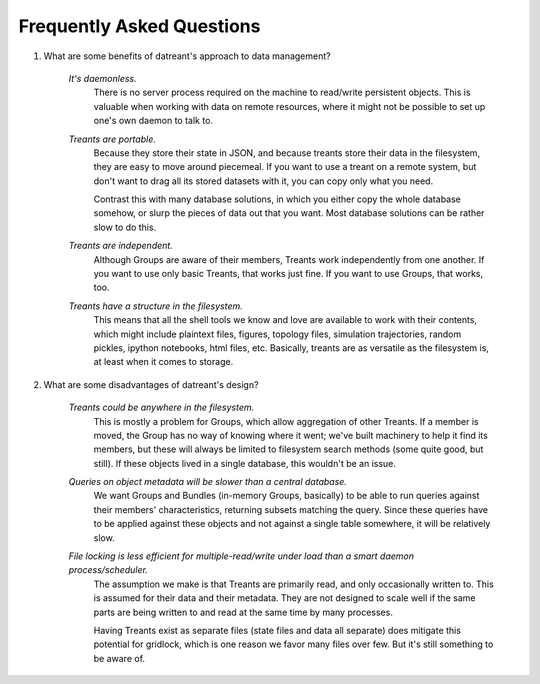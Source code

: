 ==========================
Frequently Asked Questions
==========================

1. What are some benefits of datreant's approach to data management?

    *It's daemonless.* 
        There is no server process required on the machine to
        read/write persistent objects. This is valuable when working with data on
        remote resources, where it might not be possible to set up one's own daemon
        to talk to.

    *Treants are portable.*
        Because they store their state in JSON, and because treants store their
        data in the filesystem, they are easy to move around piecemeal. If you
        want to use a treant on a remote system, but don't want to drag all its
        stored datasets with it, you can copy only what you need.

        Contrast this with many database solutions, in which you either copy the
        whole database somehow, or slurp the pieces of data out that you want.
        Most database solutions can be rather slow to do this.

    *Treants are independent.*
        Although Groups are aware of their members, Treants work independently
        from one another. If you want to use only basic Treants, that works
        just fine. If you want to use Groups, that works, too.

    *Treants have a structure in the filesystem.* 
        This means that all the shell tools we know and love are available to
        work with their contents, which might include plaintext files, figures,
        topology files, simulation trajectories, random pickles, ipython
        notebooks, html files, etc. Basically, treants are as versatile as the
        filesystem is, at least when it comes to storage.

2. What are some disadvantages of datreant's design?
    
    *Treants could be anywhere in the filesystem.*
        This is mostly a problem for Groups, which allow aggregation of other
        Treants. If a member is moved, the Group has no way of knowing where it
        went; we've built machinery to help it find its members, but these will
        always be limited to filesystem search methods (some quite good, but
        still). If these objects lived in a single database, this wouldn't be
        an issue.

    *Queries on object metadata will be slower than a central database.*
        We want Groups and Bundles (in-memory Groups, basically) to be able to
        run queries against their members' characteristics, returning subsets
        matching the query.  Since these queries have to be applied against
        these objects and not against a single table somewhere, it will be
        relatively slow. 

    *File locking is less efficient for multiple-read/write under load than a smart daemon process/scheduler.* 
        The assumption we make is that Treants are primarily read, and only
        occasionally written to. This is assumed for their data and their
        metadata. They are not designed to scale well if the same parts are
        being written to and read at the same time by many processes.

        Having Treants exist as separate files (state files and data all
        separate) does mitigate this potential for gridlock, which is one
        reason we favor many files over few. But it's still something to be
        aware of.
